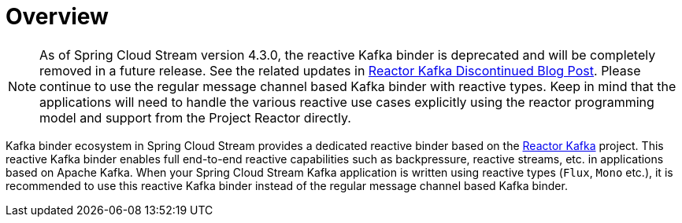 [[reactive-kafka-binder]]
= Overview

NOTE: As of Spring Cloud Stream version 4.3.0, the reactive Kafka binder is deprecated and will be completely removed in a future release. See the related updates in https://spring.io/blog/2025/05/20/reactor-kafka-discontinued[Reactor Kafka Discontinued Blog Post]. Please continue to use the regular message channel based Kafka binder with reactive types. Keep in mind that the applications will need to handle the various reactive use cases explicitly using the reactor programming model and support from the Project Reactor directly.

Kafka binder ecosystem in Spring Cloud Stream provides a dedicated reactive binder based on the https://projectreactor.io/docs/kafka/release/reference/[Reactor Kafka] project.
This reactive Kafka binder enables full end-to-end reactive capabilities such as backpressure, reactive streams, etc. in applications based on Apache Kafka.
When your Spring Cloud Stream Kafka application is written using reactive types (`Flux`, `Mono` etc.), it is recommended to use this reactive Kafka binder instead of the regular message channel based Kafka binder.
